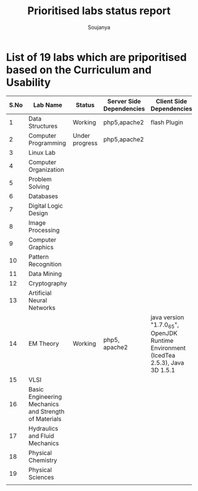 #+title: Prioritised labs status report
#+author: Soujanya

* List of 19 labs which are priporitised based on the Curriculum and Usability 

| S.No | Lab Name                                              | Status         | Server Side Dependencies | Client Side Dependencies                                                            | Documentation |
|------+-------------------------------------------------------+----------------+--------------------------+-------------------------------------------------------------------------------------+---------------|
|    1 | Data Structures                                       | Working        | php5,apache2             | flash Plugin                                                                        |               |
|------+-------------------------------------------------------+----------------+--------------------------+-------------------------------------------------------------------------------------+---------------|
|    2 | Computer Programming                                  | Under progress | php5,apache2             |                                                                                     |               |
|------+-------------------------------------------------------+----------------+--------------------------+-------------------------------------------------------------------------------------+---------------|
|    3 | Linux Lab                                             |                |                          |                                                                                     |               |
|------+-------------------------------------------------------+----------------+--------------------------+-------------------------------------------------------------------------------------+---------------|
|    4 | Computer Organization                                 |                |                          |                                                                                     |               |
|------+-------------------------------------------------------+----------------+--------------------------+-------------------------------------------------------------------------------------+---------------|
|    5 | Problem Solving                                       |                |                          |                                                                                     |               |
|------+-------------------------------------------------------+----------------+--------------------------+-------------------------------------------------------------------------------------+---------------|
|    6 | Databases                                             |                |                          |                                                                                     |               |
|------+-------------------------------------------------------+----------------+--------------------------+-------------------------------------------------------------------------------------+---------------|
|    7 | Digital Logic Design                                  |                |                          |                                                                                     |               |
|------+-------------------------------------------------------+----------------+--------------------------+-------------------------------------------------------------------------------------+---------------|
|    8 | Image Processing                                      |                |                          |                                                                                     |               |
|------+-------------------------------------------------------+----------------+--------------------------+-------------------------------------------------------------------------------------+---------------|
|    9 | Computer Graphics                                     |                |                          |                                                                                     |               |
|------+-------------------------------------------------------+----------------+--------------------------+-------------------------------------------------------------------------------------+---------------|
|   10 | Pattern Recognition                                   |                |                          |                                                                                     |               |
|------+-------------------------------------------------------+----------------+--------------------------+-------------------------------------------------------------------------------------+---------------|
|   11 | Data Mining                                           |                |                          |                                                                                     |               |
|------+-------------------------------------------------------+----------------+--------------------------+-------------------------------------------------------------------------------------+---------------|
|   12 | Cryptography                                          |                |                          |                                                                                     |               |
|------+-------------------------------------------------------+----------------+--------------------------+-------------------------------------------------------------------------------------+---------------|
|   13 | Artificial Neural Networks                            |                |                          |                                                                                     |               |
|------+-------------------------------------------------------+----------------+--------------------------+-------------------------------------------------------------------------------------+---------------|
|   14 | EM Theory                                             | Working        | php5, apache2            | java version "1.7.0_65", OpenJDK Runtime Environment (IcedTea 2.5.3), Java 3D 1.5.1 |               |
|------+-------------------------------------------------------+----------------+--------------------------+-------------------------------------------------------------------------------------+---------------|
|   15 | VLSI                                                  |                |                          |                                                                                     |               |
|------+-------------------------------------------------------+----------------+--------------------------+-------------------------------------------------------------------------------------+---------------|
|   16 | Basic Engineering Mechanics and Strength of Materials |                |                          |                                                                                     |               |
|------+-------------------------------------------------------+----------------+--------------------------+-------------------------------------------------------------------------------------+---------------|
|   17 | Hydraulics and Fluid Mechanics                        |                |                          |                                                                                     |               |
|------+-------------------------------------------------------+----------------+--------------------------+-------------------------------------------------------------------------------------+---------------|
|   18 | Physical Chemistry                                    |                |                          |                                                                                     |               |
|------+-------------------------------------------------------+----------------+--------------------------+-------------------------------------------------------------------------------------+---------------|
|   19 | Physical Sciences                                     |                |                          |                                                                                     |               |
|------+-------------------------------------------------------+----------------+--------------------------+-------------------------------------------------------------------------------------+---------------|
|      |                                                       |                |                          |                                                                                     |               |


